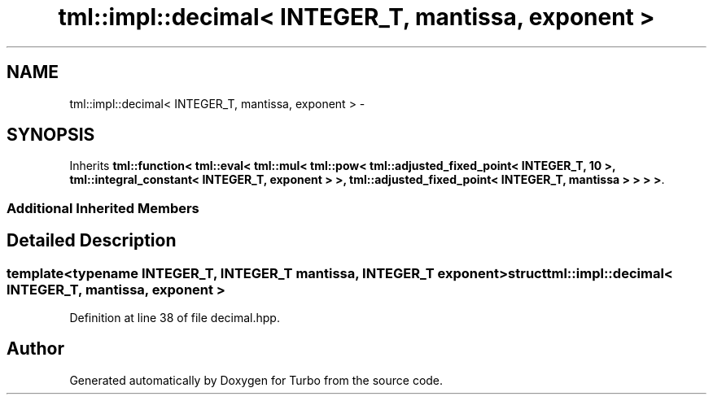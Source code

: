 .TH "tml::impl::decimal< INTEGER_T, mantissa, exponent >" 3 "Fri Aug 22 2014" "Turbo" \" -*- nroff -*-
.ad l
.nh
.SH NAME
tml::impl::decimal< INTEGER_T, mantissa, exponent > \- 
.SH SYNOPSIS
.br
.PP
.PP
Inherits \fBtml::function< tml::eval< tml::mul< tml::pow< tml::adjusted_fixed_point< INTEGER_T, 10 >, tml::integral_constant< INTEGER_T, exponent > >, tml::adjusted_fixed_point< INTEGER_T, mantissa > > > >\fP\&.
.SS "Additional Inherited Members"
.SH "Detailed Description"
.PP 

.SS "template<typename INTEGER_T, INTEGER_T mantissa, INTEGER_T exponent>struct tml::impl::decimal< INTEGER_T, mantissa, exponent >"

.PP
Definition at line 38 of file decimal\&.hpp\&.

.SH "Author"
.PP 
Generated automatically by Doxygen for Turbo from the source code\&.

